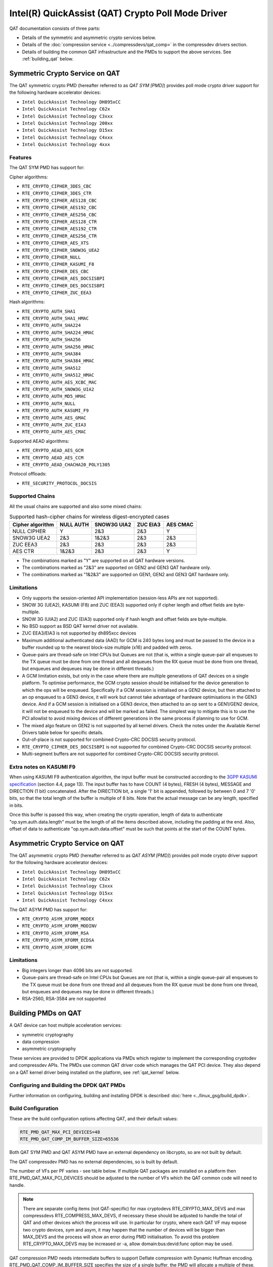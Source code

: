 ..  SPDX-License-Identifier: BSD-3-Clause
    Copyright(c) 2015-2019 Intel Corporation.

Intel(R) QuickAssist (QAT) Crypto Poll Mode Driver
==================================================

QAT documentation consists of three parts:

* Details of the symmetric and asymmetric crypto services below.
* Details of the :doc:`compression service <../compressdevs/qat_comp>`
  in the compressdev drivers section.
* Details of building the common QAT infrastructure and the PMDs to support the
  above services. See :ref:`building_qat` below.


Symmetric Crypto Service on QAT
-------------------------------

The QAT symmetric crypto PMD (hereafter referred to as `QAT SYM [PMD]`) provides
poll mode crypto driver support for the following hardware accelerator devices:

* ``Intel QuickAssist Technology DH895xCC``
* ``Intel QuickAssist Technology C62x``
* ``Intel QuickAssist Technology C3xxx``
* ``Intel QuickAssist Technology 200xx``
* ``Intel QuickAssist Technology D15xx``
* ``Intel QuickAssist Technology C4xxx``
* ``Intel QuickAssist Technology 4xxx``


Features
~~~~~~~~

The QAT SYM PMD has support for:

Cipher algorithms:

* ``RTE_CRYPTO_CIPHER_3DES_CBC``
* ``RTE_CRYPTO_CIPHER_3DES_CTR``
* ``RTE_CRYPTO_CIPHER_AES128_CBC``
* ``RTE_CRYPTO_CIPHER_AES192_CBC``
* ``RTE_CRYPTO_CIPHER_AES256_CBC``
* ``RTE_CRYPTO_CIPHER_AES128_CTR``
* ``RTE_CRYPTO_CIPHER_AES192_CTR``
* ``RTE_CRYPTO_CIPHER_AES256_CTR``
* ``RTE_CRYPTO_CIPHER_AES_XTS``
* ``RTE_CRYPTO_CIPHER_SNOW3G_UEA2``
* ``RTE_CRYPTO_CIPHER_NULL``
* ``RTE_CRYPTO_CIPHER_KASUMI_F8``
* ``RTE_CRYPTO_CIPHER_DES_CBC``
* ``RTE_CRYPTO_CIPHER_AES_DOCSISBPI``
* ``RTE_CRYPTO_CIPHER_DES_DOCSISBPI``
* ``RTE_CRYPTO_CIPHER_ZUC_EEA3``

Hash algorithms:

* ``RTE_CRYPTO_AUTH_SHA1``
* ``RTE_CRYPTO_AUTH_SHA1_HMAC``
* ``RTE_CRYPTO_AUTH_SHA224``
* ``RTE_CRYPTO_AUTH_SHA224_HMAC``
* ``RTE_CRYPTO_AUTH_SHA256``
* ``RTE_CRYPTO_AUTH_SHA256_HMAC``
* ``RTE_CRYPTO_AUTH_SHA384``
* ``RTE_CRYPTO_AUTH_SHA384_HMAC``
* ``RTE_CRYPTO_AUTH_SHA512``
* ``RTE_CRYPTO_AUTH_SHA512_HMAC``
* ``RTE_CRYPTO_AUTH_AES_XCBC_MAC``
* ``RTE_CRYPTO_AUTH_SNOW3G_UIA2``
* ``RTE_CRYPTO_AUTH_MD5_HMAC``
* ``RTE_CRYPTO_AUTH_NULL``
* ``RTE_CRYPTO_AUTH_KASUMI_F9``
* ``RTE_CRYPTO_AUTH_AES_GMAC``
* ``RTE_CRYPTO_AUTH_ZUC_EIA3``
* ``RTE_CRYPTO_AUTH_AES_CMAC``

Supported AEAD algorithms:

* ``RTE_CRYPTO_AEAD_AES_GCM``
* ``RTE_CRYPTO_AEAD_AES_CCM``
* ``RTE_CRYPTO_AEAD_CHACHA20_POLY1305``

Protocol offloads:

* ``RTE_SECURITY_PROTOCOL_DOCSIS``

Supported Chains
~~~~~~~~~~~~~~~~

All the usual chains are supported and also some mixed chains:

.. table:: Supported hash-cipher chains for wireless digest-encrypted cases

   +------------------+-----------+-------------+----------+----------+
   | Cipher algorithm | NULL AUTH | SNOW3G UIA2 | ZUC EIA3 | AES CMAC |
   +==================+===========+=============+==========+==========+
   | NULL CIPHER      | Y         | 2&3         | 2&3      | Y        |
   +------------------+-----------+-------------+----------+----------+
   | SNOW3G UEA2      | 2&3       | 1&2&3       | 2&3      | 2&3      |
   +------------------+-----------+-------------+----------+----------+
   | ZUC EEA3         | 2&3       | 2&3         | 2&3      | 2&3      |
   +------------------+-----------+-------------+----------+----------+
   | AES CTR          | 1&2&3     | 2&3         | 2&3      | Y        |
   +------------------+-----------+-------------+----------+----------+

* The combinations marked as "Y" are supported on all QAT hardware versions.
* The combinations marked as "2&3" are supported on GEN2 and GEN3 QAT hardware only.
* The combinations marked as "1&2&3" are supported on GEN1, GEN2 and GEN3 QAT hardware only.


Limitations
~~~~~~~~~~~

* Only supports the session-oriented API implementation (session-less APIs are not supported).
* SNOW 3G (UEA2), KASUMI (F8) and ZUC (EEA3) supported only if cipher length and offset fields are byte-multiple.
* SNOW 3G (UIA2) and ZUC (EIA3) supported only if hash length and offset fields are byte-multiple.
* No BSD support as BSD QAT kernel driver not available.
* ZUC EEA3/EIA3 is not supported by dh895xcc devices
* Maximum additional authenticated data (AAD) for GCM is 240 bytes long and must be passed to the device in a buffer rounded up to the nearest block-size multiple (x16) and padded with zeros.
* Queue-pairs are thread-safe on Intel CPUs but Queues are not (that is, within a single
  queue-pair all enqueues to the TX queue must be done from one thread and all dequeues
  from the RX queue must be done from one thread, but enqueues and dequeues may be done
  in different threads.)
* A GCM limitation exists, but only in the case where there are multiple
  generations of QAT devices on a single platform.
  To optimise performance, the GCM crypto session should be initialised for the
  device generation to which the ops will be enqueued. Specifically if a GCM
  session is initialised on a GEN2 device, but then attached to an op enqueued
  to a GEN3 device, it will work but cannot take advantage of hardware
  optimisations in the GEN3 device. And if a GCM session is initialised on a
  GEN3 device, then attached to an op sent to a GEN1/GEN2 device, it will not be
  enqueued to the device and will be marked as failed. The simplest way to
  mitigate this is to use the PCI allowlist to avoid mixing devices of different
  generations in the same process if planning to use for GCM.
* The mixed algo feature on GEN2 is not supported by all kernel drivers. Check
  the notes under the Available Kernel Drivers table below for specific details.
* Out-of-place is not supported for combined Crypto-CRC DOCSIS security
  protocol.
* ``RTE_CRYPTO_CIPHER_DES_DOCSISBPI`` is not supported for combined Crypto-CRC
  DOCSIS security protocol.
* Multi-segment buffers are not supported for combined Crypto-CRC DOCSIS
  security protocol.

Extra notes on KASUMI F9
~~~~~~~~~~~~~~~~~~~~~~~~

When using KASUMI F9 authentication algorithm, the input buffer must be
constructed according to the
`3GPP KASUMI specification <http://cryptome.org/3gpp/35201-900.pdf>`_
(section 4.4, page 13). The input buffer has to have COUNT (4 bytes),
FRESH (4 bytes), MESSAGE and DIRECTION (1 bit) concatenated. After the DIRECTION
bit, a single '1' bit is appended, followed by between 0 and 7 '0' bits, so that
the total length of the buffer is multiple of 8 bits. Note that the actual
message can be any length, specified in bits.

Once this buffer is passed this way, when creating the crypto operation,
length of data to authenticate "op.sym.auth.data.length" must be the length
of all the items described above, including the padding at the end.
Also, offset of data to authenticate "op.sym.auth.data.offset"
must be such that points at the start of the COUNT bytes.

Asymmetric Crypto Service on QAT
--------------------------------

The QAT asymmetric crypto PMD (hereafter referred to as `QAT ASYM [PMD]`) provides
poll mode crypto driver support for the following hardware accelerator devices:

* ``Intel QuickAssist Technology DH895xCC``
* ``Intel QuickAssist Technology C62x``
* ``Intel QuickAssist Technology C3xxx``
* ``Intel QuickAssist Technology D15xx``
* ``Intel QuickAssist Technology C4xxx``

The QAT ASYM PMD has support for:

* ``RTE_CRYPTO_ASYM_XFORM_MODEX``
* ``RTE_CRYPTO_ASYM_XFORM_MODINV``
* ``RTE_CRYPTO_ASYM_XFORM_RSA``
* ``RTE_CRYPTO_ASYM_XFORM_ECDSA``
* ``RTE_CRYPTO_ASYM_XFORM_ECPM``

Limitations
~~~~~~~~~~~

* Big integers longer than 4096 bits are not supported.
* Queue-pairs are thread-safe on Intel CPUs but Queues are not (that is, within a single
  queue-pair all enqueues to the TX queue must be done from one thread and all dequeues
  from the RX queue must be done from one thread, but enqueues and dequeues may be done
  in different threads.)
* RSA-2560, RSA-3584 are not supported

.. _building_qat:

Building PMDs on QAT
--------------------

A QAT device can host multiple acceleration services:

* symmetric cryptography
* data compression
* asymmetric cryptography

These services are provided to DPDK applications via PMDs which register to
implement the corresponding cryptodev and compressdev APIs. The PMDs use
common QAT driver code which manages the QAT PCI device. They also depend on a
QAT kernel driver being installed on the platform, see :ref:`qat_kernel` below.


Configuring and Building the DPDK QAT PMDs
~~~~~~~~~~~~~~~~~~~~~~~~~~~~~~~~~~~~~~~~~~


Further information on configuring, building and installing DPDK is described
:doc:`here <../linux_gsg/build_dpdk>`.

.. _building_qat_config:

Build Configuration
~~~~~~~~~~~~~~~~~~~

These are the build configuration options affecting QAT, and their default values:

.. code-block:: console

	RTE_PMD_QAT_MAX_PCI_DEVICES=48
	RTE_PMD_QAT_COMP_IM_BUFFER_SIZE=65536

Both QAT SYM PMD and QAT ASYM PMD have an external dependency on libcrypto, so are not
built by default.

The QAT compressdev PMD has no external dependencies, so is built by default.

The number of VFs per PF varies - see table below. If multiple QAT packages are
installed on a platform then RTE_PMD_QAT_MAX_PCI_DEVICES should be
adjusted to the number of VFs which the QAT common code will need to handle.

.. Note::

        There are separate config items (not QAT-specific) for max cryptodevs
        RTE_CRYPTO_MAX_DEVS and max compressdevs RTE_COMPRESS_MAX_DEVS,
        if necessary these should be adjusted to handle the total of QAT and other
        devices which the process will use. In particular for crypto, where each
        QAT VF may expose two crypto devices, sym and asym, it may happen that the
        number of devices will be bigger than MAX_DEVS and the process will show an error
        during PMD initialisation. To avoid this problem RTE_CRYPTO_MAX_DEVS may be
        increased or -a, allow domain:bus:devid:func option may be used.


QAT compression PMD needs intermediate buffers to support Deflate compression
with Dynamic Huffman encoding. RTE_PMD_QAT_COMP_IM_BUFFER_SIZE
specifies the size of a single buffer, the PMD will allocate a multiple of these,
plus some extra space for associated meta-data. For GEN2 devices, 20 buffers are
allocated while for GEN1 devices, 12 buffers are allocated, plus 1472 bytes overhead.

.. Note::

	If the compressed output of a Deflate operation using Dynamic Huffman
	Encoding is too big to fit in an intermediate buffer, then the
	operation will be split into smaller operations and their results will
	be merged afterwards.
	This is not possible if any checksum calculation was requested - in such
	case the code falls back to fixed compression.
	To avoid this less performant case, applications should configure
	the intermediate buffer size to be larger than the expected input data size
	(compressed output size is usually unknown, so the only option is to make
	larger than the input size).


Running QAT PMD with minimum threshold for burst size
~~~~~~~~~~~~~~~~~~~~~~~~~~~~~~~~~~~~~~~~~~~~~~~~~~~~~

If only a small number or packets can be enqueued. Each enqueue causes an expensive MMIO write.
These MMIO write occurrences can be optimised by setting any of the following parameters:

- qat_sym_enq_threshold
- qat_asym_enq_threshold
- qat_comp_enq_threshold

When any of these parameters is set rte_cryptodev_enqueue_burst function will
return 0 (thereby avoiding an MMIO) if the device is congested and number of packets
possible to enqueue is smaller.
To use this feature the user must set the parameter on process start as a device additional parameter::

  -a 03:01.1,qat_sym_enq_threshold=32,qat_comp_enq_threshold=16

All parameters can be used with the same device regardless of order. Parameters are separated
by comma. When the same parameter is used more than once first occurrence of the parameter
is used.
Maximum threshold that can be set is 32.


Device and driver naming
~~~~~~~~~~~~~~~~~~~~~~~~

* The qat cryptodev symmetric crypto driver name is "crypto_qat".
* The qat cryptodev asymmetric crypto driver name is "crypto_qat_asym".

The "rte_cryptodev_devices_get()" returns the devices exposed by either of these drivers.

* Each qat sym crypto device has a unique name, in format
  "<pci bdf>_<service>", e.g. "0000:41:01.0_qat_sym".
* Each qat asym crypto device has a unique name, in format
  "<pci bdf>_<service>", e.g. "0000:41:01.0_qat_asym".
  This name can be passed to "rte_cryptodev_get_dev_id()" to get the device_id.

.. Note::

	The cryptodev driver name is passed to the dpdk-test-crypto-perf tool in the "-devtype" parameter.

	The qat crypto device name is in the format of the worker parameter passed to the crypto scheduler.

* The qat compressdev driver name is "compress_qat".
  The rte_compressdev_devices_get() returns the devices exposed by this driver.

* Each qat compression device has a unique name, in format
  <pci bdf>_<service>, e.g. "0000:41:01.0_qat_comp".
  This name can be passed to rte_compressdev_get_dev_id() to get the device_id.

.. _qat_kernel:

Dependency on the QAT kernel driver
~~~~~~~~~~~~~~~~~~~~~~~~~~~~~~~~~~~

To use QAT an SRIOV-enabled QAT kernel driver is required. The VF
devices created and initialised by this driver will be used by the QAT PMDs.

Instructions for installation are below, but first an explanation of the
relationships between the PF/VF devices and the PMDs visible to
DPDK applications.

Each QuickAssist PF device exposes a number of VF devices. Each VF device can
enable one symmetric cryptodev PMD and/or one asymmetric cryptodev PMD and/or
one compressdev PMD.
These QAT PMDs share the same underlying device and pci-mgmt code, but are
enumerated independently on their respective APIs and appear as independent
devices to applications.

.. Note::

   Each VF can only be used by one DPDK process. It is not possible to share
   the same VF across multiple processes, even if these processes are using
   different acceleration services.

   Conversely one DPDK process can use one or more QAT VFs and can expose both
   cryptodev and compressdev instances on each of those VFs.


Available kernel drivers
~~~~~~~~~~~~~~~~~~~~~~~~

Kernel drivers for each device for each service are listed in the following table. (Scroll right
to see the full table)


.. _table_qat_pmds_drivers:

.. table:: QAT device generations, devices and drivers

   +-----+-----+-----+-----+----------+---------------+---------------+------------+--------+------+--------+--------+
   | S   | A   | C   | Gen | Device   | Driver/ver    | Kernel Module | Pci Driver | PF Did | #PFs | VF Did | VFs/PF |
   +=====+=====+=====+=====+==========+===============+===============+============+========+======+========+========+
   | Yes | No  | No  | 1   | DH895xCC | linux/4.4+    | qat_dh895xcc  | dh895xcc   | 435    | 1    | 443    | 32     |
   +-----+-----+-----+-----+----------+---------------+---------------+------------+--------+------+--------+--------+
   | Yes | Yes | No  | "   | "        | 01.org/4.2.0+ | "             | "          | "      | "    | "      | "      |
   +-----+-----+-----+-----+----------+---------------+---------------+------------+--------+------+--------+--------+
   | Yes | Yes | Yes | "   | "        | 01.org/4.3.0+ | "             | "          | "      | "    | "      | "      |
   +-----+-----+-----+-----+----------+---------------+---------------+------------+--------+------+--------+--------+
   | Yes | No  | No  | 2   | C62x     | linux/4.5+    | qat_c62x      | c6xx       | 37c8   | 3    | 37c9   | 16     |
   +-----+-----+-----+-----+----------+---------------+---------------+------------+--------+------+--------+--------+
   | Yes | Yes | Yes | "   | "        | 01.org/4.2.0+ | "             | "          | "      | "    | "      | "      |
   +-----+-----+-----+-----+----------+---------------+---------------+------------+--------+------+--------+--------+
   | Yes | No  | No  | 2   | C3xxx    | linux/4.5+    | qat_c3xxx     | c3xxx      | 19e2   | 1    | 19e3   | 16     |
   +-----+-----+-----+-----+----------+---------------+---------------+------------+--------+------+--------+--------+
   | Yes | Yes | Yes | "   | "        | 01.org/4.2.0+ | "             | "          | "      | "    | "      | "      |
   +-----+-----+-----+-----+----------+---------------+---------------+------------+--------+------+--------+--------+
   | Yes | No  | No  | 2   | 200xx    | p             | qat_200xx     | 200xx      | 18ee   | 1    | 18ef   | 16     |
   +-----+-----+-----+-----+----------+---------------+---------------+------------+--------+------+--------+--------+
   | Yes | No  | No  | 2   | D15xx    | 01.org/4.2.0+ | qat_d15xx     | d15xx      | 6f54   | 1    | 6f55   | 16     |
   +-----+-----+-----+-----+----------+---------------+---------------+------------+--------+------+--------+--------+
   | Yes | No  | No  | 3   | C4xxx    | p             | qat_c4xxx     | c4xxx      | 18a0   | 1    | 18a1   | 128    |
   +-----+-----+-----+-----+----------+---------------+---------------+------------+--------+------+--------+--------+
   | Yes | No  | No  | 4   | 4xxx     | N/A           | qat_4xxx      | 4xxx       | 4940   | 4    | 4941   | 16     |
   +-----+-----+-----+-----+----------+---------------+---------------+------------+--------+------+--------+--------+
   | Yes | No  | No  | 4   | 401xxx   | N/A           | qat_401xxx    | 4xxx       | 4942   | 2    | 4943   | 16     |
   +-----+-----+-----+-----+----------+---------------+---------------+------------+--------+------+--------+--------+

* Note: Symmetric mixed crypto algorithms feature on Gen 2 works only with 01.org driver version 4.9.0+

The first 3 columns indicate the service:

* S = Symmetric crypto service (via cryptodev API)
* A = Asymmetric crypto service  (via cryptodev API)
* C = Compression service (via compressdev API)

The ``Driver`` column indicates either the Linux kernel version in which
support for this device was introduced or a driver available on Intel's 01.org
website. There are both linux in-tree and 01.org kernel drivers available for some
devices. p = release pending.

If you are running on a kernel which includes a driver for your device, see
`Installation using kernel.org driver`_ below. Otherwise see
`Installation using 01.org QAT driver`_.


Installation using kernel.org driver
~~~~~~~~~~~~~~~~~~~~~~~~~~~~~~~~~~~~

The examples below are based on the C62x device, if you have a different device
use the corresponding values in the above table.

In BIOS ensure that SRIOV is enabled and either:

* Disable VT-d or
* Enable VT-d and set ``"intel_iommu=on iommu=pt"`` in the grub file.

Check that the QAT driver is loaded on your system, by executing::

    lsmod | grep qa

You should see the kernel module for your device listed, e.g.::

    qat_c62x               5626  0
    intel_qat              82336  1 qat_c62x

Next, you need to expose the Virtual Functions (VFs) using the sysfs file system.

First find the BDFs (Bus-Device-Function) of the physical functions (PFs) of
your device, e.g.::

    lspci -d:37c8

You should see output similar to::

    1a:00.0 Co-processor: Intel Corporation Device 37c8
    3d:00.0 Co-processor: Intel Corporation Device 37c8
    3f:00.0 Co-processor: Intel Corporation Device 37c8

Enable the VFs for each PF by echoing the number of VFs per PF to the pci driver::

     echo 16 > /sys/bus/pci/drivers/c6xx/0000:1a:00.0/sriov_numvfs
     echo 16 > /sys/bus/pci/drivers/c6xx/0000:3d:00.0/sriov_numvfs
     echo 16 > /sys/bus/pci/drivers/c6xx/0000:3f:00.0/sriov_numvfs

Check that the VFs are available for use. For example ``lspci -d:37c9`` should
list 48 VF devices available for a ``C62x`` device.

To complete the installation follow the instructions in
`Binding the available VFs to the vfio-pci driver`_.

.. Note::

   If the QAT kernel modules are not loaded and you see an error like ``Failed
   to load MMP firmware qat_895xcc_mmp.bin`` in kernel logs, this may be as a
   result of not using a distribution, but just updating the kernel directly.

   Download firmware from the `kernel firmware repo
   <http://git.kernel.org/cgit/linux/kernel/git/firmware/linux-firmware.git/tree/>`_.

   Copy qat binaries to ``/lib/firmware``::

      cp qat_895xcc.bin /lib/firmware
      cp qat_895xcc_mmp.bin /lib/firmware

   Change to your linux source root directory and start the qat kernel modules::

      insmod ./drivers/crypto/qat/qat_common/intel_qat.ko
      insmod ./drivers/crypto/qat/qat_dh895xcc/qat_dh895xcc.ko

.. Note::

   If you see the following warning in ``/var/log/messages`` it can be ignored:
   ``IOMMU should be enabled for SR-IOV to work correctly``.


Installation using 01.org QAT driver
~~~~~~~~~~~~~~~~~~~~~~~~~~~~~~~~~~~~

Download the latest QuickAssist Technology Driver from `01.org
<https://01.org/packet-processing/intel%C2%AE-quickassist-technology-drivers-and-patches>`_.
Consult the *Getting Started Guide* at the same URL for further information.

The steps below assume you are:

* Building on a platform with one ``C62x`` device.
* Using package ``qat1.7.l.4.2.0-000xx.tar.gz``.
* On Fedora26 kernel ``4.11.11-300.fc26.x86_64``.

In the BIOS ensure that SRIOV is enabled and VT-d is disabled.

Uninstall any existing QAT driver, for example by running:

* ``./installer.sh uninstall`` in the directory where originally installed.


Build and install the SRIOV-enabled QAT driver::

    mkdir /QAT
    cd /QAT

    # Copy the package to this location and unpack
    tar zxof qat1.7.l.4.2.0-000xx.tar.gz

    ./configure --enable-icp-sriov=host
    make install

You can use ``cat /sys/kernel/debug/qat<your device type and bdf>/version/fw`` to confirm the driver is correctly installed and is using firmware version 4.2.0.
You can use ``lspci -d:37c9`` to confirm the presence of the 16 VF devices available per ``C62x`` PF.

Confirm the driver is correctly installed and is using firmware version 4.2.0::

    cat /sys/kernel/debug/qat<your device type and bdf>/version/fw


Confirm the presence of 48 VF devices - 16 per PF::

    lspci -d:37c9


To complete the installation - follow instructions in
`Binding the available VFs to the vfio-pci driver`_.

.. Note::

   If using a later kernel and the build fails with an error relating to
   ``strict_stroul`` not being available apply the following patch:

   .. code-block:: diff

      /QAT/QAT1.6/quickassist/utilities/downloader/Target_CoreLibs/uclo/include/linux/uclo_platform.h
      + #if LINUX_VERSION_CODE >= KERNEL_VERSION(3,18,5)
      + #define STR_TO_64(str, base, num, endPtr) {endPtr=NULL; if (kstrtoul((str), (base), (num))) printk("Error strtoull convert %s\n", str); }
      + #else
      #if LINUX_VERSION_CODE >= KERNEL_VERSION(2,6,38)
      #define STR_TO_64(str, base, num, endPtr) {endPtr=NULL; if (strict_strtoull((str), (base), (num))) printk("Error strtoull convert %s\n", str); }
      #else
      #if LINUX_VERSION_CODE >= KERNEL_VERSION(2,6,25)
      #define STR_TO_64(str, base, num, endPtr) {endPtr=NULL; strict_strtoll((str), (base), (num));}
      #else
      #define STR_TO_64(str, base, num, endPtr)                                 \
           do {                                                               \
                 if (str[0] == '-')                                           \
                 {                                                            \
                      *(num) = -(simple_strtoull((str+1), &(endPtr), (base))); \
                 }else {                                                      \
                      *(num) = simple_strtoull((str), &(endPtr), (base));      \
                 }                                                            \
           } while(0)
      + #endif
      #endif
      #endif


.. Note::

   If the build fails due to missing header files you may need to do following::

      sudo yum install zlib-devel
      sudo yum install openssl-devel
      sudo yum install libudev-devel

.. Note::

   If the build or install fails due to mismatching kernel sources you may need to do the following::

      sudo yum install kernel-headers-`uname -r`
      sudo yum install kernel-src-`uname -r`
      sudo yum install kernel-devel-`uname -r`


Binding the available VFs to the vfio-pci driver
~~~~~~~~~~~~~~~~~~~~~~~~~~~~~~~~~~~~~~~~~~~~~~~~

Note:

* Please note that due to security issues, the usage of older DPDK igb_uio
  driver is not recommended. This document shows how to use the more secure
  vfio-pci driver.
* If QAT fails to bind to vfio-pci on Linux kernel 5.9+, please see the
  QATE-39220 and QATE-7495 issues in
  `01.org doc <https://01.org/sites/default/files/downloads/336211-015-qatsoftwareforlinux-rn-hwv1.7-final.pdf>`_
  which details the constraint about trusted guests and add `disable_denylist=1`
  to the vfio-pci params to use QAT. See also `this patch description <https://lkml.org/lkml/2020/7/23/1155>`_.

Unbind the VFs from the stock driver so they can be bound to the vfio-pci driver.

For an Intel(R) QuickAssist Technology DH895xCC device
^^^^^^^^^^^^^^^^^^^^^^^^^^^^^^^^^^^^^^^^^^^^^^^^^^^^^^

The unbind command below assumes ``BDFs`` of ``03:01.00-03:04.07``, if your
VFs are different adjust the unbind command below::

    cd to the top-level DPDK directory
    for device in $(seq 1 4); do \
        for fn in $(seq 0 7); do \
            usertools/dpdk-devbind.py -u 0000:03:0${device}.${fn}; \
        done; \
    done

For an Intel(R) QuickAssist Technology C62x device
^^^^^^^^^^^^^^^^^^^^^^^^^^^^^^^^^^^^^^^^^^^^^^^^^^

The unbind command below assumes ``BDFs`` of ``1a:01.00-1a:02.07``,
``3d:01.00-3d:02.07`` and ``3f:01.00-3f:02.07``, if your VFs are different
adjust the unbind command below::

    cd to the top-level DPDK directory
    for device in $(seq 1 2); do \
        for fn in $(seq 0 7); do \
            usertools/dpdk-devbind.py -u 0000:1a:0${device}.${fn}; \
            usertools/dpdk-devbind.py -u 0000:3d:0${device}.${fn}; \
            usertools/dpdk-devbind.py -u 0000:3f:0${device}.${fn}; \
        done; \
    done

For Intel(R) QuickAssist Technology C3xxx or 200xx or D15xx device
^^^^^^^^^^^^^^^^^^^^^^^^^^^^^^^^^^^^^^^^^^^^^^^^^^^^^^^^^^^^^^^^^^

The unbind command below assumes ``BDFs`` of ``01:01.00-01:02.07``, if your
VFs are different adjust the unbind command below::

    cd to the top-level DPDK directory
    for device in $(seq 1 2); do \
        for fn in $(seq 0 7); do \
            usertools/dpdk-devbind.py -u 0000:01:0${device}.${fn}; \
        done; \
    done

Bind to the vfio-pci driver
^^^^^^^^^^^^^^^^^^^^^^^^^^^

Load the vfio-pci driver, bind the VF PCI Device id to it using the
``dpdk-devbind.py`` script then use the ``--status`` option
to confirm the VF devices are now in use by vfio-pci kernel driver,
e.g. for the C62x device::

    cd to the top-level DPDK directory
    modprobe vfio-pci
    usertools/dpdk-devbind.py -b vfio-pci 0000:03:01.1
    usertools/dpdk-devbind.py --status

Use ``modprobe vfio-pci disable_denylist=1`` from kernel 5.9 onwards.
See note in the section `Binding the available VFs to the vfio-pci driver`_
above.

Testing
~~~~~~~

QAT SYM crypto PMD can be tested by running the test application::

    cd ./<build_dir>/app/test
    ./dpdk-test -l1 -n1 -a <your qat bdf>
    RTE>>cryptodev_qat_autotest

QAT ASYM crypto PMD can be tested by running the test application::

    cd ./<build_dir>/app/test
    ./dpdk-test -l1 -n1 -a <your qat bdf>
    RTE>>cryptodev_qat_asym_autotest

QAT compression PMD can be tested by running the test application::

    cd ./<build_dir>/app/test
    ./dpdk-test -l1 -n1 -a <your qat bdf>
    RTE>>compressdev_autotest


Debugging
~~~~~~~~~

There are 2 sets of trace available via the dynamic logging feature:

* pmd.qat.dp exposes trace on the data-path.
* pmd.qat.general exposes all other trace.

pmd.qat exposes both sets of traces.
They can be enabled using the log-level option (where 8=maximum log level) on
the process cmdline, e.g. using any of the following::

    --log-level="pmd.qat.general,8"
    --log-level="pmd.qat.dp,8"
    --log-level="pmd.qat,8"

.. Note::

    The global RTE_LOG_DP_LEVEL overrides data-path trace so must be set to
    RTE_LOG_DEBUG to see all the trace. This variable is in config/rte_config.h
    for meson build.
    Also the dynamic global log level overrides both sets of trace, so e.g. no
    QAT trace would display in this case::

	--log-level="7" --log-level="pmd.qat.general,8"

